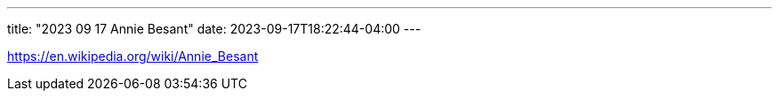 ---
title: "2023 09 17 Annie Besant"
date: 2023-09-17T18:22:44-04:00
---

https://en.wikipedia.org/wiki/Annie_Besant